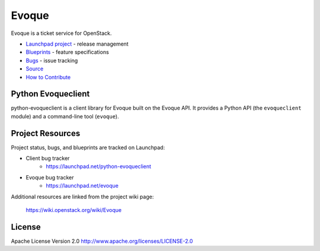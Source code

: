 Evoque
======

Evoque is a ticket service for OpenStack.

* `Launchpad project`_ - release management
* `Blueprints`_ - feature specifications
* `Bugs`_ - issue tracking
* `Source`_
* `How to Contribute`_

.. _Launchpad project: https://launchpad.net/python-evoqueclient
.. _Blueprints: https://blueprints.launchpad.net/python-evoqueclient
.. _Bugs: https://bugs.launchpad.net/python-evoqueclient
.. _Source: https://git.openstack.org/cgit/openstack/python-evoqueclient
.. _How to Contribute: http://docs.openstack.org/infra/manual/developers.html

Python Evoqueclient
-------------------
python-evoqueclient is a client library for Evoque built on the Evoque API.
It provides a Python API (the ``evoqueclient`` module) and a command-line tool
(``evoque``).


Project Resources
-----------------

Project status, bugs, and blueprints are tracked on Launchpad:

* Client bug tracker
    * https://launchpad.net/python-evoqueclient

* Evoque bug tracker
    * https://launchpad.net/evoque

Additional resources are linked from the project wiki page:

  https://wiki.openstack.org/wiki/Evoque

License
-------

Apache License Version 2.0 http://www.apache.org/licenses/LICENSE-2.0

